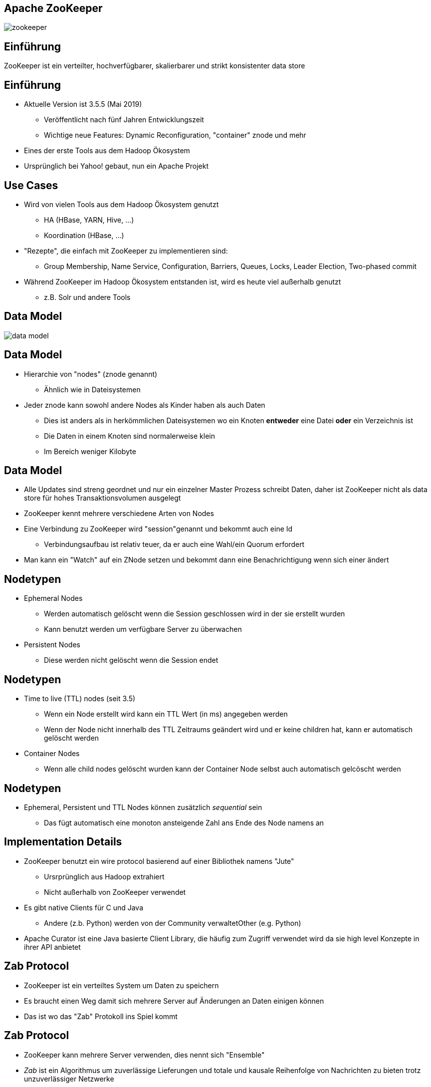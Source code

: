 ////

  Licensed to the Apache Software Foundation (ASF) under one or more
  contributor license agreements.  See the NOTICE file distributed with
  this work for additional information regarding copyright ownership.
  The ASF licenses this file to You under the Apache License, Version 2.0
  (the "License"); you may not use this file except in compliance with
  the License.  You may obtain a copy of the License at

      http://www.apache.org/licenses/LICENSE-2.0

  Unless required by applicable law or agreed to in writing, software
  distributed under the License is distributed on an "AS IS" BASIS,
  WITHOUT WARRANTIES OR CONDITIONS OF ANY KIND, either express or implied.
  See the License for the specific language governing permissions and
  limitations under the License.

////


[%notitle]
== Apache ZooKeeper
:description: Kurzeinführung in Apache ZooKeeper
:keywords: Apache ZooKeeper

image::http://www.apache.org/logos/res/zookeeper/zookeeper.png[]


== Einführung

ZooKeeper ist ein verteilter, hochverfügbarer, skalierbarer und strikt konsistenter data store


== Einführung
* Aktuelle Version ist 3.5.5 (Mai 2019)
** Veröffentlicht nach fünf Jahren Entwicklungszeit
** Wichtige neue Features: Dynamic Reconfiguration, "container" znode und mehr
* Eines der erste Tools aus dem Hadoop Ökosystem
* Ursprünglich bei Yahoo! gebaut, nun ein Apache Projekt


== Use Cases
* Wird von vielen Tools aus dem Hadoop Ökosystem genutzt
** HA (HBase, YARN, Hive, …)
** Koordination (HBase, ...)
* "Rezepte", die einfach mit ZooKeeper zu implementieren sind:
** Group Membership, Name Service, Configuration, Barriers, Queues, Locks, Leader Election, Two-phased commit
* Während ZooKeeper im Hadoop Ökosystem entstanden ist, wird es heute viel außerhalb genutzt
** z.B. Solr und andere Tools


== Data Model
image::data-model.png[]


== Data Model
* Hierarchie von "nodes" (znode genannt)
** Ähnlich wie in Dateisystemen
* Jeder znode kann sowohl andere Nodes als Kinder haben als auch Daten
** Dies ist anders als in herkömmlichen Dateisystemen wo ein Knoten *entweder* eine Datei *oder* ein Verzeichnis ist
** Die Daten in einem Knoten sind normalerweise klein
** Im Bereich weniger Kilobyte


== Data Model
* Alle Updates sind streng geordnet und nur ein einzelner Master Prozess schreibt Daten, daher ist ZooKeeper nicht als data store für hohes Transaktionsvolumen ausgelegt
* ZooKeeper kennt mehrere verschiedene Arten von Nodes
* Eine Verbindung zu ZooKeeper wird "session"genannt und bekommt auch eine Id
** Verbindungsaufbau ist relativ teuer, da er auch eine Wahl/ein Quorum erfordert
* Man kann ein "Watch" auf ein ZNode setzen und bekommt dann eine Benachrichtigung wenn sich einer ändert


== Nodetypen
* Ephemeral Nodes
** Werden automatisch gelöscht wenn die Session geschlossen wird in der sie erstellt wurden
** Kann benutzt werden um verfügbare Server zu überwachen
* Persistent Nodes
** Diese werden nicht gelöscht wenn die Session endet


== Nodetypen
* Time to live (TTL) nodes (seit 3.5)
** Wenn ein Node erstellt wird kann ein TTL Wert (in ms) angegeben werden
** Wenn der Node nicht innerhalb des TTL Zeitraums geändert wird und er keine children hat, kann er automatisch gelöscht werden
* Container Nodes
** Wenn alle child nodes gelöscht wurden kann der Container Node selbst auch automatisch gelcöscht werden


== Nodetypen
* Ephemeral, Persistent und TTL Nodes können zusätzlich _sequential_ sein
** Das fügt automatisch eine monoton ansteigende Zahl ans Ende des Node namens an


== Implementation Details
* ZooKeeper benutzt ein wire protocol basierend auf einer Bibliothek namens "Jute"
** Ursrprünglich aus Hadoop extrahiert
** Nicht außerhalb von ZooKeeper verwendet
* Es gibt native Clients für C und Java
** Andere (z.b. Python) werden von der Community verwaltetOther (e.g. Python)
* Apache Curator ist eine Java basierte Client Library, die häufig zum Zugriff verwendet wird da sie high level Konzepte in ihrer API anbietet


== Zab Protocol
* ZooKeeper ist ein verteiltes System um Daten zu speichern
* Es braucht einen Weg damit sich mehrere Server auf Änderungen an Daten einigen können
* Das ist wo das "Zab" Protokoll ins Spiel kommt


== Zab Protocol
* ZooKeeper kann mehrere Server verwenden, dies nennt sich "Ensemble"
* _Zab_ ist ein Algorithmus um zuverlässige Lieferungen und totale und kausale Reihenfolge von Nachrichten zu bieten trotz unzuverlässiger Netzwerke
* In einem Ensemble gibt es höchstens einen Leader welcher unterstüttz wird von einer Mehrheit (ein Quorum) an Followern


== Stimmen / Votes
* ZooKeeper benutzt den Begriff _vote_ was eine Wahlmöglichkeit unterstellt
* In Wirklichkeit haben Server keine Wahl sondern müssen nur Änderungen bestätigen
* Das ist ähnlich zu two-phase-commit Protokollen


== Exkurs: Quorum
* ZooKeeper basiert stark auf dem Konzept eines "Quorum"
* Es gibt zwei Implementierungen um das Quorum festzustellen
** Majority
** Hierarchical


== Exkurs: Majority Quorum
* Der Default und sehr einfach
* Alle voting server haben eine Stimme
** Nicht alle Server wählen (mehr dazu später)
* Quorum ist erreicht wenn mehr als die Hälfte (Mehrheit) der Voter einen Schreibvorgang bestätigt haben (gewählt haben)
* Beispiel: Ein Ensemble von 9 voting servern benötigt Stimmen von 5 Servern um erfolgreich zu sein


== Exkurs: Hierarchical Quorum
* Servers gehören einer Gruppe an und haben ein Gewicht
* Quorum ist erreicht wenn für die Mehrheit aller Gruppen jeweils mehr als die Hälfte des totalen Gewichts (pro Gruppe) gewählt hat
* Beispiel:
** 9 server, 3 Gruppen, Gewicht von 1 für jeden Server
** Quorum erfordert die Mehrheit in zwei Gruppen
** Jede Gruppe benötigt ein Gewicht von 2 (also 2 Server) um Quorum zu erreichen
** Insgesamt sind 4 Votes nötig um Quorum zu erreichen


== Sidebar: Hierarchical Quorum
* Ein kaum benutztes Features
* Mehr Informationen gibt es in https://issues.apache.org/jira/browse/ZOOKEEPER-29[ZOOKEEPER-29]
* Die ursprüngliche Idee war, dass dieses Feature zu nutzen wenn Cluster über mehrere (phyische) Standorte verteilt sind unter der Annahme, dass Fehler eher mit einem Standort als mit einer einzelnen Instanz korrelieren


== Zab Protocol
* Alle mitwählenden Server wählen einen Leader
** Leader ist derjenige mit den meisten Stimmen (Quorum)
** Daher meist eine ungerade Anzahl an Servern
* Alle Servers können Read requests beantworten aber alle Schreibrequests werden an den Leader weitergeleitet
** Clients können trotzdem mit einem beliebigen Server sprechen (ohne seine Rolle zu kennen), die Requests werden automatisch weiter geleitete


== Scaling
* Alle Datenänderungen werden zur Wahl gestellt (koordiniert vom Leader)
* Je mehr Server es gibt desto länger dauert dieser Prozess
* Daher gibt es das Konzept von "participants"und "observern"
** Participants wählen mit
** Observer nehmen nicht aktiv an der Wahl teil sondern hören nur auf das Ergebnis
* Das erlaubt es ZooKeeper einfach zu skalieren ohne auf Performanzeinbusse hinzunehmen


== Scaling
* Dynamic Reconfiguration
** Vor 3.5 waren die Mitgliedschafen in einem Ensemble statisch, ein Neustart war erforderlich um das zu ändern
** Ab Version 3.5 kann dies (und viel mehr) dynamisch geändert werden ohne, dass ein Neustart erforderlich ist


== Resources
* https://cwiki.apache.org/confluence/display/ZOOKEEPER/ZooKeeperArticles[ZooKeeper Artikel]
** Links zu detaillierten Beschreibungen des Zab Protokolls
